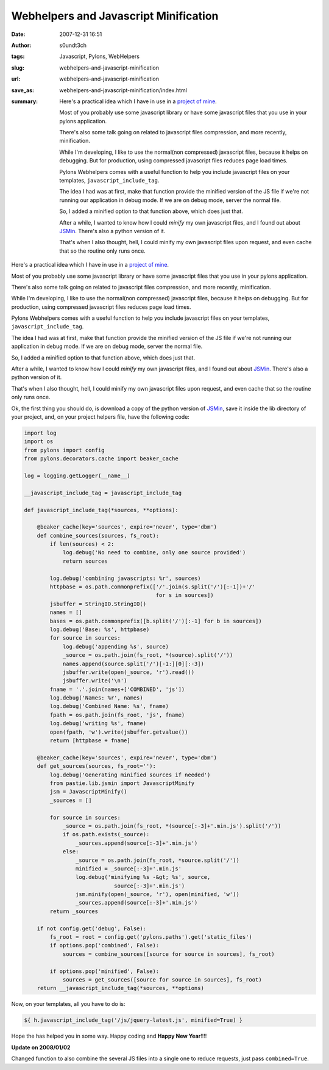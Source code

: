 Webhelpers and Javascript Minification
######################################
:date: 2007-12-31 16:51
:author: s0undt3ch
:tags: Javascript, Pylons, WebHelpers
:slug: webhelpers-and-javascript-minification
:url: webhelpers-and-javascript-minification
:save_as: webhelpers-and-javascript-minification/index.html
:summary: Here's a practical idea which I have in use in a `project of mine`_.

          Most of you probably use some javascript library or have some javascript files that you use in your pylons application.

          There's also some talk going on related to javascript files compression, and more recently, minification.

          While I'm developing, I like to use the normal(non compressed) javascript files, because it helps on debugging.
          But for production, using compressed javascript files reduces page load times.

          Pylons Webhelpers comes with a useful function to help you include javascript files on your templates,
          ``javascript_include_tag``.

          The idea I had was at first, make that function provide the minified version of the JS file if we're not running
          our application in debug mode. If we are on debug mode, server the normal file.

          So, I added a minified option to that function above, which does just that.

          After a while, I wanted to know how I could *minify* my own javascript files, and I found out about `JSMin`_.
          There's also a python version of it.

          That's when I also thought, hell, I could minify my own javascript files upon request, and even cache that so
          the routine only runs once.


Here's a practical idea which I have in use in a `project of mine`_.

Most of you probably use some javascript library or have some javascript files that you use in your pylons application.

There's also some talk going on related to javascript files compression, and more recently, minification.

While I'm developing, I like to use the normal(non compressed) javascript files, because it helps on debugging.
But for production, using compressed javascript files reduces page load times.

Pylons Webhelpers comes with a useful function to help you include javascript files on your templates,
``javascript_include_tag``.

The idea I had was at first, make that function provide the minified version of the JS file if we're not running
our application in debug mode. If we are on debug mode, server the normal file.

So, I added a minified option to that function above, which does just that.

After a while, I wanted to know how I could *minify* my own javascript files, and I found out about `JSMin`_.
There's also a python version of it.

That's when I also thought, hell, I could minify my own javascript files upon request, and even cache that so
the routine only runs once.

Ok, the first thing you should do, is download a copy of the python version of `JSMin`_, save it inside the
lib directory of your project, and, on your project helpers file, have the following code:

.. code-block:: python

  import log
  import os
  from pylons import config
  from pylons.decorators.cache import beaker_cache

  log = logging.getLogger(__name__)

  __javascript_include_tag = javascript_include_tag

  def javascript_include_tag(*sources, **options):

      @beaker_cache(key='sources', expire='never', type='dbm')
      def combine_sources(sources, fs_root):
          if len(sources) < 2:
              log.debug('No need to combine, only one source provided')
              return sources

          log.debug('combining javascripts: %r', sources)
          httpbase = os.path.commonprefix(['/'.join(s.split('/')[:-1])+'/'
                                           for s in sources])
          jsbuffer = StringIO.StringIO()
          names = []
          bases = os.path.commonprefix([b.split('/')[:-1] for b in sources])
          log.debug('Base: %s', httpbase)
          for source in sources:
              log.debug('appending %s', source)
              _source = os.path.join(fs_root, *(source).split('/'))
              names.append(source.split('/')[-1:][0][:-3])
              jsbuffer.write(open(_source, 'r').read())
              jsbuffer.write('\n')
          fname = '.'.join(names+['COMBINED', 'js'])
          log.debug('Names: %r', names)
          log.debug('Combined Name: %s', fname)
          fpath = os.path.join(fs_root, 'js', fname)
          log.debug('writing %s', fname)
          open(fpath, 'w').write(jsbuffer.getvalue())
          return [httpbase + fname]

      @beaker_cache(key='sources', expire='never', type='dbm')
      def get_sources(sources, fs_root=''):
          log.debug('Generating minified sources if needed')
          from pastie.lib.jsmin import JavascriptMinify
          jsm = JavascriptMinify()
          _sources = []

          for source in sources:
              _source = os.path.join(fs_root, *(source[:-3]+'.min.js').split('/'))
              if os.path.exists(_source):
                  _sources.append(source[:-3]+'.min.js')
              else:
                  _source = os.path.join(fs_root, *source.split('/'))
                  minified = _source[:-3]+'.min.js'
                  log.debug('minifying %s -&gt; %s', source,
                              source[:-3]+'.min.js')
                  jsm.minify(open(_source, 'r'), open(minified, 'w'))
                  _sources.append(source[:-3]+'.min.js')
          return _sources

      if not config.get('debug', False):
          fs_root = root = config.get('pylons.paths').get('static_files')
          if options.pop('combined', False):
              sources = combine_sources([source for source in sources], fs_root)

          if options.pop('minified', False):
              sources = get_sources([source for source in sources], fs_root)
      return __javascript_include_tag(*sources, **options)


Now, on your templates, all you have to do is:

.. code-block:: html+genshi

   ${ h.javascript_include_tag('/js/jquery-latest.js', minified=True) }

Hope the has helped you in some way.
Happy coding and **Happy New Year**!!!!

**Update on 2008/01/02**

Changed function to also combine the several JS files into a single one to reduce requests,
just pass ``combined=True``.

.. _`project of mine`: http://pastie.ufsoft.org/
     :alt: Pastie Pastebin
     :title: Pastie Pastebin

.. _`JSMin`: http://www.crockford.com/javascript/jsmin.html
